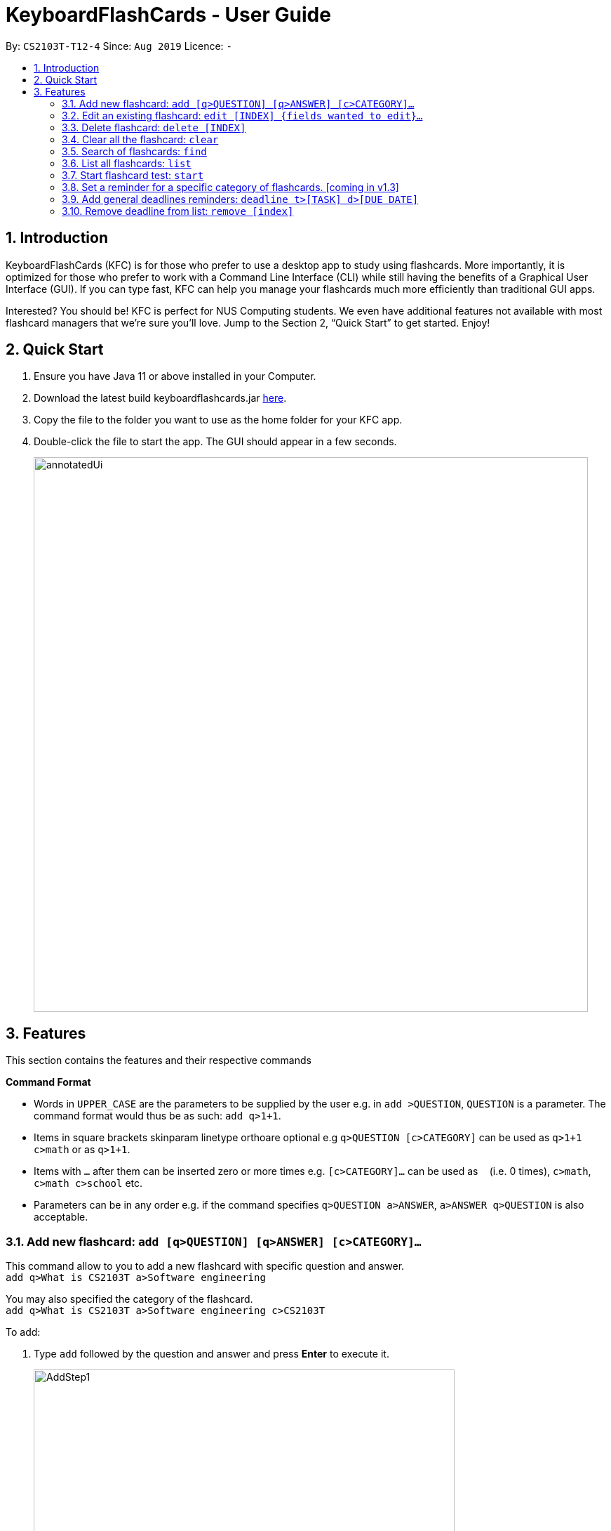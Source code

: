 = KeyboardFlashCards - User Guide
:site-section: UserGuide
:toc:
:toc-title:
:toc-placement: preamble
:sectnums:
:imagesDir: images
:stylesDir: stylesheets
:xrefstyle: full
:experimental:
ifdef::env-github[]
:tip-caption: :bulb:
:note-caption: :information_source:
endif::[]
:repoURL: https://github.com/AY1920S1-CS2103T-T12-4/main

By: `CS2103T-T12-4`      Since: `Aug 2019`      Licence: `-`

== Introduction

KeyboardFlashCards (KFC) is for those who prefer to use a desktop app to study using flashcards.
More importantly, it is optimized for those who prefer to work with a Command Line Interface (CLI)
while still having the benefits of a Graphical User Interface (GUI). If you can type fast, KFC
can help you manage your flashcards much more efficiently than traditional GUI apps.

Interested? You should be! KFC is perfect for NUS Computing students. We even have additional
features not available with most flashcard managers that we're sure you'll love.
Jump to the Section 2, “Quick Start” to get started. Enjoy!

== Quick Start

.  Ensure you have Java 11 or above installed in your Computer.
.  Download the latest build keyboardflashcards.jar link:https://github.com/AY1920S1-CS2103T-T12-4/main/releases[here].
.  Copy the file to the folder you want to use as the home folder for your KFC app.
.  Double-click the file to start the app. The GUI should appear in a few seconds.
+
image::annotatedUi.png[width="790"]


== Features
This section contains the features and their respective commands
====
*Command Format*

* Words in `UPPER_CASE` are the parameters to be supplied by the user e.g. in `add >QUESTION`, `QUESTION` is a parameter. The command format would thus be as such: `add q>1+1`.
* Items in square brackets skinparam linetype orthoare optional e.g `q>QUESTION [c>CATEGORY]` can be used as `q>1+1 c>math` or as `q>1+1`.
* Items with `…`​ after them can be inserted zero or more times e.g. `[c>CATEGORY]...` can be used as `{nbsp}` (i.e. 0 times), `c>math`, `c>math c>school` etc.
* Parameters can be in any order e.g. if the command specifies `q>QUESTION a>ANSWER`, `a>ANSWER q>QUESTION` is also acceptable.
====

=== Add new flashcard: `add [q>QUESTION] [q>ANSWER] [c>CATEGORY]...`

This command allow to you to add a new flashcard with specific question and answer. +
`add q>What is CS2103T a>Software engineering`

You may also specified the category of the flashcard. +
`add q>What is CS2103T a>Software engineering c>CS2103T`

To add:

. Type `add` followed by the question and answer and press **Enter** to execute it.
+
image::AddStep1.png[width="600"]

. The result box will display the message: _"New flashCard added: What is the use of checksum ? Answer: To detect "error" Categories: "_
+
image::AddStep2.png[width="600"]

. And you can check whether the new flashcard has been added to the flashcard list.
+
image::AddStep3.png[width="600"]

=== Edit an existing flashcard: `edit [INDEX] {fields wanted to edit}...`

This command allows you to edit the flashcard with index corresponding to the
display list with 1 or multiple fields +
e.g: +

* `edit 7 c>CS2105`
* `edit 1 a>lambda c>science`
* `edit 1 q> 11 * 11 a> 121 c> math`

To edit:

. Type `edit` followed by the index and the content to edit, then press *Enter* to execute it.
+
image::EditStep1.png[width="600"]

. The result box will display the message: _"Edited FlashCard: What is the use of checksum ? Answer: To detect "error" Categories: [CS2105]"_.
+
image::EditStep2.png[width="600"]

. And you can check whether the flashcard has been edited on the flashcard list.
+
image::EditStep3.png[width="600"]

=== Delete flashcard: `delete [INDEX]`

This command allows you the delete a
particular flashcard with the index
show on the flashcard list. e.g.
`delete 1`

To delete:

. Type `delete` with the corresponding index displayed on the
flashcard list and press *Enter* to execute it.
+
image::DeleteStep1.png[width="600"]

. The result box will show the message: _"Deleted FlashCard: What is the use of checksum ? Answer: To detect "error" Categories: [CS2105]"_
+
image::DeleteStep2.png[width="600"]

. And you can check the flashcard list that the flashcard has been deleted.
+
image::DeleteStep3.png[width="600"]

=== Clear all the flashcard: `clear`

This command allows you to delete all the flashcard in the storage.

To clear:

. Type `clear' and press *Enter* to execute it.
+
image::ClearStep1.png[width="600"]

. The result box will show the message: -"Flash card has been cleared!"_
And you will see that all lists turn empty.
+
image::ClearStep2.png[width="600"]


=== Search of flashcards: `find`

This section will show you different ways to find flashcards that matches the keyword(s).

==== Search for flashcards that either the question or the answer matches the keyword(s): "find [keyword(s)]

This command allows you to find a list of flashcards with the question or answer matching the keyword(s).
Multiple keywords are separated by a single space.

To find:

. Type `find` followed by the keywords and press *Enter* to execute it.
+
image::FindStep1.png[width="600"]

. The result box will show message: _"4  flash cards listed!"_ and the flashcard list will show the matched flashcards
+
image::FindStep2.png[width="600"]

==== Search for flashcard with question matching the keyword(s) only: `findq [keyword(s)]`

This command allows you to find a list of flashcards with the question matching the keyword(s).
Multiple keywords are separated by a single space.

to find question:

. Type `findq` follow by the keywords and press *Enter* to execute it.
+
image::FindqStep1.png[width="600"]

. The result box will show message: _"2  flash cards listed!"_ and the flashcard list will show the matched flashcards
+
image::FindqStep2.png[width="600"]

==== Search for flashcard with answer matching the keyword(s) only: `finda [keyword(s)]`

This command allows you to find a list of flashcards with the answer matching the keyword(s).
Multiple keywords are separated by a single space.

to find answer:

. Type `finda` follow by the keywords and press *Enter* to execute it.
+
image::FindaStep1.png[width="600"]

. The result box will show message: _"1  flash cards listed!"_ and the flashcard list will show the matched flashcards
+
image::FindaStep2.png[width="600"].

==== Search for category/categories : `findcat [keyword(s)]`

list all the flashcards under the specific category that matching the keyword(s).
Multiple keywords are separated by a single space.

to find category:

. Type `findcat` follow by the keywords and press *Enter* to execute it.
+
image::FindcatStep1.png[width="600"]

. The result box will show message: _""_ and the flashcard list will show the matched flashcards
+
image::FindcatStep2.png[width="600"].


=== List all flashcards: `list`

This command allows you to lists all the flashcards in the storage.

To list:

. Type `list` and press *Enter* to execute it.
+
image::ListStep1.png[width="600"]

. The result box will show message: _"Listed all Flash Cards"_  and the flashcard list will show all the flashcards.
+
image::ListStep2.png[width="600"]

=== Start flashcard test: `start`

Starts the flashcard test (assuming you are in the category ‘folder’)
`start`

Starts the flashcard test from any specific category
`start [category]`

=== Set a reminder for a specific category of flashcards. [coming in v1.3]

`remind Math 04/11 1030`


=== Add general deadlines reminders: `deadline t>[TASK] d>[DUE DATE]`

This command adds a general deadline into a list of deadlines. The list will be display on the right-side pane.
Note: [DUE DATE] has to be in dd/MM/yyyy format.

You can refer to the example below:
`deadline t>CS2103 Exam d>10/11/2019`

Key the above mentioned into the command box

image::deadline-entry.png[][width="600"]

After which, the result box will show the success message. The new deadline will now be shown at the right side-bar.

image::deadline-entered.png[][width="600"]

=== Remove deadline from list: `remove [index]`

Removes a specific deadline into the deadline list. The list on the right-side pane will no longer have the deadline.

`remove 2`
]=
]****
* Removes the deadline at the specified `INDEX` from the list. The index refers to the index number shown in the displayed deadline list on the right-sde pane. The index *must be a positive integer* 1, 2, 3, ...
****

=== Show monthly calendar with all deadlines: `calendar`

Shows the calendar filled with all deadlines in the month. The calendar will be shown as a new window pop-up.

`calendar`

=== Export flashcards to a document file: `export c>CATEGORY p>FILE_PATH`

Exports all flashcards in the supplied category to an external document (`.docx`) file.
Each flashcard will be represented as a question-and-answer pair.
The document file will be created at the supplied file path.

TIP: Use this to export your flashcards into an easily-printable cheat sheet! Use them for your assessments or
self-learning.

WARNING: The given file path is required to end with `.docx` - this is because we currently only support
exporting to document files.

`export c>CS2105 p>C:\Users\User\Documents\cheat_sheet.docx`

=== Get the full list of commands: `help`

`help`

=== Search flashcards: `search [keywords]`

`search process`

=== Stop test: `stop`

`stop`

=== Exit: `exit`

This command allows you to exit the application.

To exit:

. Type `exit` and press *Enter* to execute it.

. The application window will close by itself.


=== View overall stats: `stats`

`stats`

=== Cycle through color themes: `theme` [coming in v2.0]

`theme`

=== Exiting the program : `exit`

Exits the program. +
`exit`

=== Saving the data

Flashcard data are saved in the hard disk automatically after any command that changes the data. +
There is no need to save manually.

== FAQ

*Q*: How will the program know the correct answer to the questions? +
*A*: You have to key in the answer manually when you create the question - it’s similar to a real set of flashcards.

*Q*: How does the reminder system work? +
*A*: You select a category and a date, and the program will remind you to revise that category when the date comes.

*Q*: How will the program know if my answer is good or bad? +
*A*: It doesn’t know - you have to decide for yourself whether you are satisfied with your answer.

*Q*: Will I be able to resume the test from where I left off after I have stopped? +
*A*: No. The program does not support that.

*Q*: Can I undo the commands that I have entered? +
*A*: No. However, a confirmation will be displayed before any potentially-hard-to-reverse actions are done.

*Q*: Can I change the category of a flashcard? +
*A*: Yes, it will be one of the fields you can change when you edit the flashcard. Do note that after you change the category, you will have to refer to it using its new category and ID.

*Q*: Can I use my mouse to interact with the user interface? +
*A*: Yes, but only to a very small extent, like closing the window. This application is targeted primarily at keyboard users.

*Q*: What if I forget the format of a command’s arguments? +
*A*: Don’t worry! You will be shown the expected format once you have keyed in the whole command.

*Q*: Is there an autocomplete functionality? +
*A*: Yes, you can press Tab to use this feature.

== Command Summary

* Add new flashcard: add [q>QUESTION] [q>ANSWER] [c>CATEGORY]…​ +
e.g. `add q>1+1 a>2`
* Show Calendar of Deadlines- `calendar`
* Clear all the flashcard - `clear` +
e.g. `clear`
* Edit an existing flashcard - ` edit [INDEX] {fields wanted to edit}…​` +
e.g.  `edit 2 c>CS2103`
* Add a new Deadline - `deadline t>[TASK] d>[DUE DATE]` +
e.g.  `deadline t>Math Test d>01/10/2019`
* Delete an existing flashcard - `delete [INDEX]` +
e.g.  `delete 10`
* Export all flashcards under a specific category, to a specific filepath - `export c>CATEGORY p>FILE_PATH` +
e.g.  `export c>CS2105 p>C:\Users\User\Documents\cheat_sheet.docx`
* Search of flashcards - `find`
** find [keyword(s)]
** findq [keyword(s)]
** finda [keyword(s)]
** findcat [keyword(s)]
* Get full list of commands - `help` +
e.g.  `help`
* List all flashcards - list
* List all flashcards under a specific category - `list [category]` +
e.g.  `list Math`
* Set user preference for reminders - `remind [category] DD/MM HHmm` +
e.g.  `remind Math 04/10 1230`
* Remove Deadline from list - `remove [INDEX]` +
e.g.  `remove 2`
* Start a certain topic of flashcards - `start [keyword]` +
e.g.  `start Mathematics`
* View overall statistics - `stats`
* Search specific flashcards - `search [keywords]` +
e.g.  `search UML diagrams`
* Stop flashcard test - `stop`

